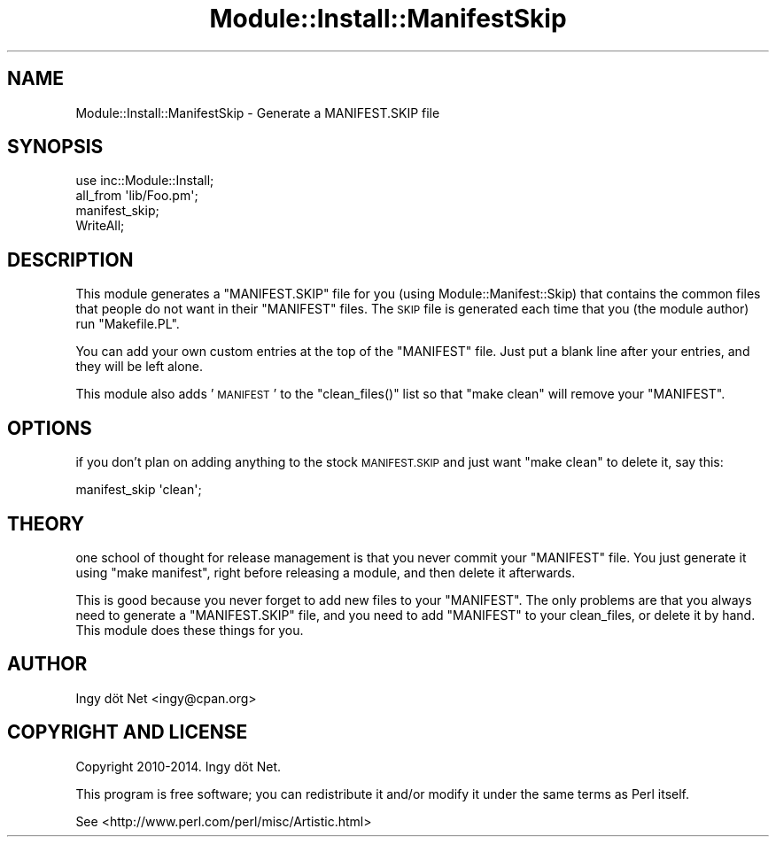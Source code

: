 .\" Automatically generated by Pod::Man 4.11 (Pod::Simple 3.35)
.\"
.\" Standard preamble:
.\" ========================================================================
.de Sp \" Vertical space (when we can't use .PP)
.if t .sp .5v
.if n .sp
..
.de Vb \" Begin verbatim text
.ft CW
.nf
.ne \\$1
..
.de Ve \" End verbatim text
.ft R
.fi
..
.\" Set up some character translations and predefined strings.  \*(-- will
.\" give an unbreakable dash, \*(PI will give pi, \*(L" will give a left
.\" double quote, and \*(R" will give a right double quote.  \*(C+ will
.\" give a nicer C++.  Capital omega is used to do unbreakable dashes and
.\" therefore won't be available.  \*(C` and \*(C' expand to `' in nroff,
.\" nothing in troff, for use with C<>.
.tr \(*W-
.ds C+ C\v'-.1v'\h'-1p'\s-2+\h'-1p'+\s0\v'.1v'\h'-1p'
.ie n \{\
.    ds -- \(*W-
.    ds PI pi
.    if (\n(.H=4u)&(1m=24u) .ds -- \(*W\h'-12u'\(*W\h'-12u'-\" diablo 10 pitch
.    if (\n(.H=4u)&(1m=20u) .ds -- \(*W\h'-12u'\(*W\h'-8u'-\"  diablo 12 pitch
.    ds L" ""
.    ds R" ""
.    ds C` ""
.    ds C' ""
'br\}
.el\{\
.    ds -- \|\(em\|
.    ds PI \(*p
.    ds L" ``
.    ds R" ''
.    ds C`
.    ds C'
'br\}
.\"
.\" Escape single quotes in literal strings from groff's Unicode transform.
.ie \n(.g .ds Aq \(aq
.el       .ds Aq '
.\"
.\" If the F register is >0, we'll generate index entries on stderr for
.\" titles (.TH), headers (.SH), subsections (.SS), items (.Ip), and index
.\" entries marked with X<> in POD.  Of course, you'll have to process the
.\" output yourself in some meaningful fashion.
.\"
.\" Avoid warning from groff about undefined register 'F'.
.de IX
..
.nr rF 0
.if \n(.g .if rF .nr rF 1
.if (\n(rF:(\n(.g==0)) \{\
.    if \nF \{\
.        de IX
.        tm Index:\\$1\t\\n%\t"\\$2"
..
.        if !\nF==2 \{\
.            nr % 0
.            nr F 2
.        \}
.    \}
.\}
.rr rF
.\" ========================================================================
.\"
.IX Title "Module::Install::ManifestSkip 3"
.TH Module::Install::ManifestSkip 3 "2014-08-16" "perl v5.30.3" "User Contributed Perl Documentation"
.\" For nroff, turn off justification.  Always turn off hyphenation; it makes
.\" way too many mistakes in technical documents.
.if n .ad l
.nh
.SH "NAME"
Module::Install::ManifestSkip \- Generate a MANIFEST.SKIP file
.SH "SYNOPSIS"
.IX Header "SYNOPSIS"
.Vb 1
\&    use inc::Module::Install;
\&
\&    all_from \*(Aqlib/Foo.pm\*(Aq;
\&
\&    manifest_skip;
\&
\&    WriteAll;
.Ve
.SH "DESCRIPTION"
.IX Header "DESCRIPTION"
This module generates a \f(CW\*(C`MANIFEST.SKIP\*(C'\fR file for you (using
Module::Manifest::Skip) that contains the common files that people do not
want in their \f(CW\*(C`MANIFEST\*(C'\fR files. The \s-1SKIP\s0 file is generated each time that you
(the module author) run \f(CW\*(C`Makefile.PL\*(C'\fR.
.PP
You can add your own custom entries at the top of the \f(CW\*(C`MANIFEST\*(C'\fR file. Just
put a blank line after your entries, and they will be left alone.
.PP
This module also adds '\s-1MANIFEST\s0' to the \f(CW\*(C`clean_files()\*(C'\fR list so that \f(CW\*(C`make
clean\*(C'\fR will remove your \f(CW\*(C`MANIFEST\*(C'\fR.
.SH "OPTIONS"
.IX Header "OPTIONS"
if you don't plan on adding anything to the stock \s-1MANIFEST.SKIP\s0 and just want
\&\f(CW\*(C`make clean\*(C'\fR to delete it, say this:
.PP
.Vb 1
\&    manifest_skip \*(Aqclean\*(Aq;
.Ve
.SH "THEORY"
.IX Header "THEORY"
one school of thought for release management is that you never commit your
\&\f(CW\*(C`MANIFEST\*(C'\fR file. You just generate it using \f(CW\*(C`make manifest\*(C'\fR, right before
releasing a module, and then delete it afterwards.
.PP
This is good because you never forget to add new files to your \f(CW\*(C`MANIFEST\*(C'\fR.
The only problems are that you always need to generate a \f(CW\*(C`MANIFEST.SKIP\*(C'\fR
file, and you need to add \f(CW\*(C`MANIFEST\*(C'\fR to your clean_files, or delete it by
hand. This module does these things for you.
.SH "AUTHOR"
.IX Header "AUTHOR"
Ingy döt Net <ingy@cpan.org>
.SH "COPYRIGHT AND LICENSE"
.IX Header "COPYRIGHT AND LICENSE"
Copyright 2010\-2014. Ingy döt Net.
.PP
This program is free software; you can redistribute it and/or modify it under
the same terms as Perl itself.
.PP
See <http://www.perl.com/perl/misc/Artistic.html>
